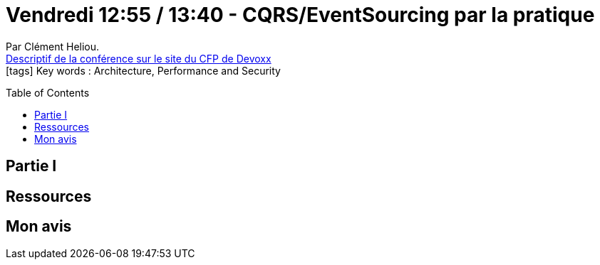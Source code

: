 = Vendredi 12:55 / 13:40 - CQRS/EventSourcing par la pratique
:toc:
:toclevels: 3
:toc-placement: preamble
:lb: pass:[<br> +]
:imagesdir: images
:icons: font
:source-highlighter: highlightjs

Par Clément Heliou. +
https://cfp.devoxx.fr/2017/talk/HSF-1743/CQRS%2FEventSourcing_par_la_pratique[Descriptif de la conférence sur le site du CFP de Devoxx] +
icon:tags[] Key words : Architecture, Performance and Security

// ifdef::env-github[]
// https://www.youtube.com/watch?v=XXXXXX[vidéo de la présentation sur YouTube]
// endif::[]
// ifdef::env-browser[]
// video::XXXXXX[youtube, width=640, height=480]
// endif::[]


== Partie I



== Ressources



== Mon avis



